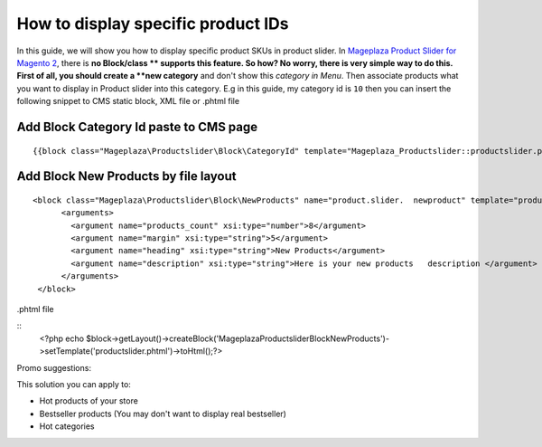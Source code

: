 ======================================
How to display specific product IDs
======================================

In this guide, we will show you how to display specific product SKUs in product slider. 
In `Mageplaza Product Slider for Magento 2`_, there is **no Block/class ** supports this feature. So how?
No worry, there is very simple way to do this. First of all, you should create a **new category** and don't show this `category in Menu`.
Then associate products what you want to display in Product slider into this category. E.g in this guide, my category id is ``10`` then you can insert the following snippet to CMS static block, XML file or .phtml file



Add Block Category Id paste to CMS page
^^^^^^^^^^^^^^^^^^^^^^^^^^^^^^^^^^^^^^^^^^^^^^^^^^^^

::

  {{block class="Mageplaza\Productslider\Block\CategoryId" template="Mageplaza_Productslider::productslider.phtml" products_count="8" category_id="10" heading="Category" description="Here is your category description"}}


Add Block New Products by file layout
^^^^^^^^^^^^^^^^^^^^^^^^^^^^^^^^^^^^^^^^

::

  <block class="Mageplaza\Productslider\Block\NewProducts" name="product.slider.  newproduct" template="productslider.phtml">
  	<arguments>
          <argument name="products_count" xsi:type="number">8</argument>
          <argument name="margin" xsi:type="string">5</argument>
          <argument name="heading" xsi:type="string">New Products</argument>
          <argument name="description" xsi:type="string">Here is your new products   description </argument>
   	</arguments>
   </block>



.phtml file

::
	<?php echo $block->getLayout()->createBlock('Mageplaza\Productslider\Block\NewProducts')->setTemplate('productslider.phtml')->toHtml();?>



Promo suggestions:

This solution you can apply to:

- Hot products of your store
- Bestseller products (You may don't want to display real bestseller)
- Hot categories 




.. _Mageplaza Product Slider for Magento 2: https://www.mageplaza.com/magento-2-product-slider-extension/


